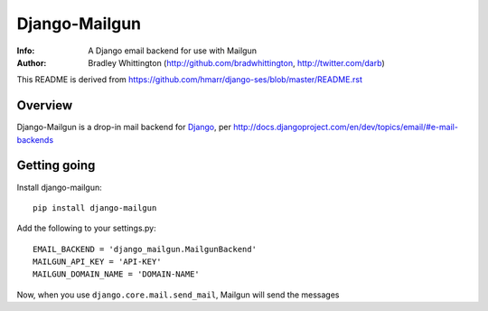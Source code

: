 ==========
Django-Mailgun
==========
:Info: A Django email backend for use with Mailgun
:Author: Bradley Whittington (http://github.com/bradwhittington, http://twitter.com/darb)

This README is derived from https://github.com/hmarr/django-ses/blob/master/README.rst

Overview
=================
Django-Mailgun is a drop-in mail backend for Django_, 
per http://docs.djangoproject.com/en/dev/topics/email/#e-mail-backends

Getting going
=============

Install django-mailgun::

    pip install django-mailgun

Add the following to your settings.py::

    EMAIL_BACKEND = 'django_mailgun.MailgunBackend'
    MAILGUN_API_KEY = 'API-KEY'
    MAILGUN_DOMAIN_NAME = 'DOMAIN-NAME'

Now, when you use ``django.core.mail.send_mail``, Mailgun will send the messages

.. _Builtin Email Error Reporting: http://docs.djangoproject.com/en/1.2/howto/error-reporting/
.. _Django: http://djangoproject.com
.. _Mailgun: http://mailgun.net

